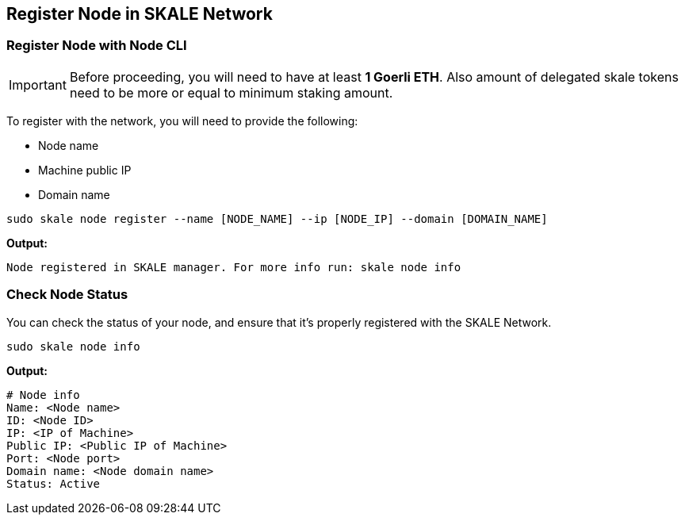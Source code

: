 == Register Node in SKALE Network

=== Register Node with Node CLI

[IMPORTANT]
Before proceeding, you will need to have at least  **1 Goerli ETH**. Also amount of delegated skale tokens need to be more or equal to minimum staking amount.

To register with the network, you will need to provide the following:

-  Node name
-  Machine public IP
-  Domain name

```shell
sudo skale node register --name [NODE_NAME] --ip [NODE_IP] --domain [DOMAIN_NAME]

```

**Output:**

```shell
Node registered in SKALE manager. For more info run: skale node info
```

=== Check Node Status

You can check the status of your node, and ensure that it's properly registered with the SKALE Network.

```shell
sudo skale node info
```

**Output:**

```shell
# Node info
Name: <Node name>
ID: <Node ID>
IP: <IP of Machine>
Public IP: <Public IP of Machine>
Port: <Node port>
Domain name: <Node domain name>
Status: Active
```
